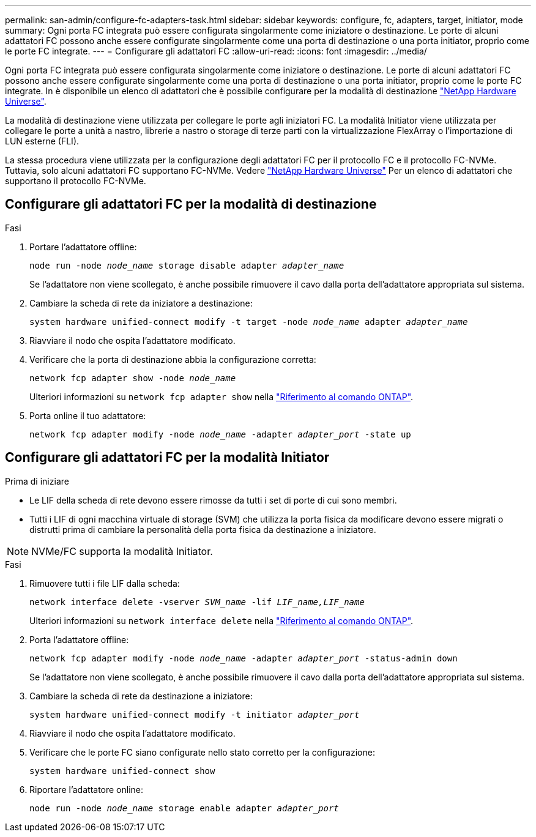 ---
permalink: san-admin/configure-fc-adapters-task.html 
sidebar: sidebar 
keywords: configure, fc, adapters, target, initiator, mode 
summary: Ogni porta FC integrata può essere configurata singolarmente come iniziatore o destinazione. Le porte di alcuni adattatori FC possono anche essere configurate singolarmente come una porta di destinazione o una porta initiator, proprio come le porte FC integrate. 
---
= Configurare gli adattatori FC
:allow-uri-read: 
:icons: font
:imagesdir: ../media/


[role="lead"]
Ogni porta FC integrata può essere configurata singolarmente come iniziatore o destinazione. Le porte di alcuni adattatori FC possono anche essere configurate singolarmente come una porta di destinazione o una porta initiator, proprio come le porte FC integrate. In è disponibile un elenco di adattatori che è possibile configurare per la modalità di destinazione link:https://hwu.netapp.com["NetApp Hardware Universe"^].

La modalità di destinazione viene utilizzata per collegare le porte agli iniziatori FC. La modalità Initiator viene utilizzata per collegare le porte a unità a nastro, librerie a nastro o storage di terze parti con la virtualizzazione FlexArray o l'importazione di LUN esterne (FLI).

La stessa procedura viene utilizzata per la configurazione degli adattatori FC per il protocollo FC e il protocollo FC-NVMe. Tuttavia, solo alcuni adattatori FC supportano FC-NVMe. Vedere link:https://hwu.netapp.com["NetApp Hardware Universe"^] Per un elenco di adattatori che supportano il protocollo FC-NVMe.



== Configurare gli adattatori FC per la modalità di destinazione

.Fasi
. Portare l'adattatore offline:
+
`node run -node _node_name_ storage disable adapter _adapter_name_`

+
Se l'adattatore non viene scollegato, è anche possibile rimuovere il cavo dalla porta dell'adattatore appropriata sul sistema.

. Cambiare la scheda di rete da iniziatore a destinazione:
+
`system hardware unified-connect modify -t target -node _node_name_ adapter _adapter_name_`

. Riavviare il nodo che ospita l'adattatore modificato.
. Verificare che la porta di destinazione abbia la configurazione corretta:
+
`network fcp adapter show -node _node_name_`

+
Ulteriori informazioni su `network fcp adapter show` nella link:https://docs.netapp.com/us-en/ontap-cli/network-fcp-adapter-show.html["Riferimento al comando ONTAP"^].

. Porta online il tuo adattatore:
+
`network fcp adapter modify -node _node_name_ -adapter _adapter_port_ -state up`





== Configurare gli adattatori FC per la modalità Initiator

.Prima di iniziare
* Le LIF della scheda di rete devono essere rimosse da tutti i set di porte di cui sono membri.
* Tutti i LIF di ogni macchina virtuale di storage (SVM) che utilizza la porta fisica da modificare devono essere migrati o distrutti prima di cambiare la personalità della porta fisica da destinazione a iniziatore.


[NOTE]
====
NVMe/FC supporta la modalità Initiator.

====
.Fasi
. Rimuovere tutti i file LIF dalla scheda:
+
`network interface delete -vserver _SVM_name_ -lif _LIF_name,LIF_name_`

+
Ulteriori informazioni su `network interface delete` nella link:https://docs.netapp.com/us-en/ontap-cli/network-interface-delete.html["Riferimento al comando ONTAP"^].

. Porta l'adattatore offline:
+
`network fcp adapter modify -node _node_name_ -adapter _adapter_port_ -status-admin down`

+
Se l'adattatore non viene scollegato, è anche possibile rimuovere il cavo dalla porta dell'adattatore appropriata sul sistema.

. Cambiare la scheda di rete da destinazione a iniziatore:
+
`system hardware unified-connect modify -t initiator _adapter_port_`

. Riavviare il nodo che ospita l'adattatore modificato.
. Verificare che le porte FC siano configurate nello stato corretto per la configurazione:
+
`system hardware unified-connect show`

. Riportare l'adattatore online:
+
`node run -node _node_name_ storage enable adapter _adapter_port_`


